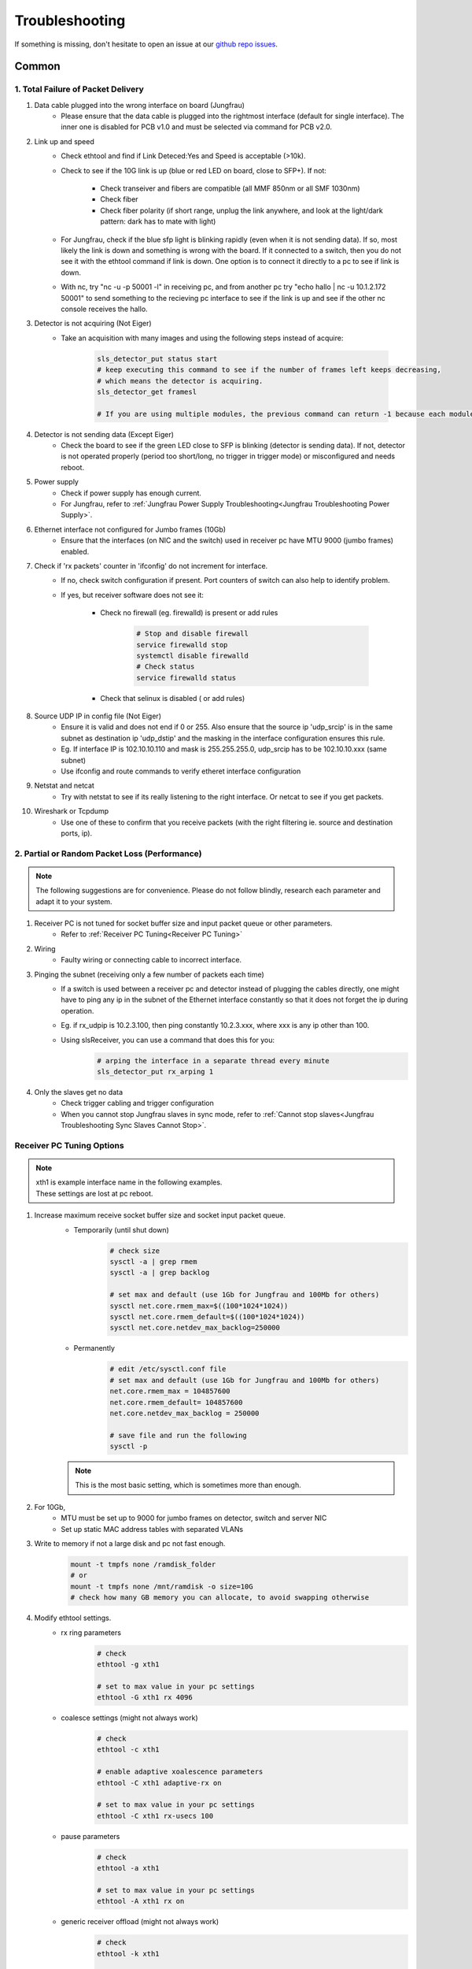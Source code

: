 Troubleshooting
=================

If something is missing, don't hesitate to
open an issue at our  `github repo issues
<https://github.com/slsdetectorgroup/slsDetectorPackage/issues>`_. 

Common
------


1. Total Failure of Packet Delivery
^^^^^^^^^^^^^^^^^^^^^^^^^^^^^^^^^^^^

#. Data cable plugged into the wrong interface on board (Jungfrau)
    * Please ensure that the data cable is plugged into the rightmost interface (default for single interface). The inner one is disabled for PCB v1.0 and must be selected via command for PCB v2.0.

#. Link up and speed
    * Check ethtool and find if Link Deteced:Yes and Speed is acceptable (>10k).
    * Check to see if the 10G link is up (blue or red LED on board, close to SFP+). If not:

       * Check transeiver and fibers are compatible (all MMF 850nm or all SMF 1030nm)
       * Check fiber
       * Check fiber polarity (if short range, unplug the link anywhere, and look at the light/dark pattern: dark has to mate with light)
    * For Jungfrau, check if the blue sfp light is blinking rapidly (even when it is not sending data). If so, most likely the link is down and something is wrong with the board. If it connected to a switch, then you do not see it with the ethtool command if link is down. One option is to connect it directly to a pc to see if link is down.
    * With nc, try "nc -u -p 50001 -l" in receiving pc, and from another pc try "echo hallo | nc -u 10.1.2.172 50001" to send something to the recieving pc interface to see if the link is up and see if the other nc console receives the hallo.

#. Detector is not acquiring (Not Eiger)
    * Take an acquisition with many images and using the following steps instead of acquire:

        .. code-block:: bash

            sls_detector_put status start
            # keep executing this command to see if the number of frames left keeps decreasing,
            # which means the detector is acquiring.
            sls_detector_get framesl 

            # If you are using multiple modules, the previous command can return -1 because each module will return different values. Then, check for a single module instead: sls_detector_get 0:framesl


#. Detector is not sending data (Except Eiger)
    * Check the board to see if the green LED close to SFP is blinking (detector is sending data). If not, detector is not operated properly (period too short/long, no trigger in trigger mode) or misconfigured and needs reboot.

#. Power supply
    * Check if power supply has enough current. 
    * For Jungfrau, refer to :ref:`Jungfrau Power Supply Troubleshooting<Jungfrau Troubleshooting Power Supply>`.

#. Ethernet interface not configured for Jumbo frames (10Gb)
    * Ensure that the interfaces (on NIC and the switch) used in receiver pc have MTU 9000 (jumbo frames) enabled.


#. Check if 'rx packets' counter in 'ifconfig' do not increment for interface.
    * If no, check switch configuration if present. Port counters of switch can also help to identify problem.
    * If yes, but receiver software does not see it:

        * Check no firewall (eg. firewalld) is present or add rules

                .. code-block:: bash
                    
                    # Stop and disable firewall
                    service firewalld stop
                    systemctl disable firewalld
                    # Check status
                    service firewalld status

        * Check that selinux is disabled ( or add rules)
        
#. Source UDP IP in config file (Not Eiger)
    * Ensure it is valid and does not end if 0 or 255. Also ensure that the source ip 'udp_srcip' is in the same subnet as destination ip 'udp_dstip' and the masking in the interface configuration ensures this rule.
    * Eg. If interface IP is 102.10.10.110 and mask is 255.255.255.0, udp_srcip has to be 102.10.10.xxx (same subnet)
    * Use ifconfig and route commands to verify etheret interface configuration


#. Netstat and netcat
    * Try with netstat to see if its really listening to the right interface. Or netcat to see if you get packets.

#. Wireshark or Tcpdump
    * Use one of these to confirm that you receive packets (with the right filtering ie. source and destination ports, ip).



2. Partial or Random Packet Loss (Performance)
^^^^^^^^^^^^^^^^^^^^^^^^^^^^^^^^^^^^^^^^^^^^^^^^^

.. note ::
    
    The following suggestions are for convenience. Please do not follow blindly, research each parameter and adapt it to your system.

#. Receiver PC is not tuned for socket buffer size and input packet queue or other parameters.
    * Refer to :ref:`Receiver PC Tuning<Receiver PC Tuning>`

#. Wiring
    * Faulty wiring or connecting cable to incorrect interface.


#. Pinging the subnet (receiving only a few number of packets each time)
    * If a switch is used between a receiver pc and detector instead of plugging the cables directly, one might have to ping any ip in the subnet of the Ethernet interface constantly so that it does not forget the ip during operation.
    * Eg. if rx_udpip is 10.2.3.100, then ping constantly 10.2.3.xxx, where xxx is any ip other than 100.
    * Using slsReceiver, you can use a command that does this for you:
        .. code-block:: bash
        
            # arping the interface in a separate thread every minute
            sls_detector_put rx_arping 1


#. Only the slaves get no data 
    * Check trigger cabling and trigger configuration
    * When you cannot stop Jungfrau slaves in sync mode, refer to :ref:`Cannot stop slaves<Jungfrau Troubleshooting Sync Slaves Cannot Stop>`.

.. _Receiver PC Tuning:

Receiver PC Tuning Options
^^^^^^^^^^^^^^^^^^^^^^^^^^

.. note ::

    | xth1 is example interface name in the following examples. 
    | These settings are lost at pc reboot.

#. Increase maximum receive socket buffer size and socket input packet queue. 
    * Temporarily (until shut down)
        .. code-block:: bash
            
            # check size
            sysctl -a | grep rmem
            sysctl -a | grep backlog

            # set max and default (use 1Gb for Jungfrau and 100Mb for others)
            sysctl net.core.rmem_max=$((100*1024*1024)) 
            sysctl net.core.rmem_default=$((100*1024*1024))
            sysctl net.core.netdev_max_backlog=250000


    * Permanently
            .. code-block:: bash

                # edit /etc/sysctl.conf file
                # set max and default (use 1Gb for Jungfrau and 100Mb for others)
                net.core.rmem_max = 104857600
                net.core.rmem_default= 104857600
                net.core.netdev_max_backlog = 250000

                # save file and run the following
                sysctl -p

    .. note ::
        This is the most basic setting, which is sometimes more than enough.

#. For 10Gb,
    * MTU must be set up to 9000 for jumbo frames on detector, switch and server NIC
    
    * Set up static MAC address tables with separated VLANs

#. Write to memory if not a large disk and pc not fast enough.
    .. code-block:: bash

        mount -t tmpfs none /ramdisk_folder
        # or
        mount -t tmpfs none /mnt/ramdisk -o size=10G
        # check how many GB memory you can allocate, to avoid swapping otherwise    



#. Modify ethtool settings. 
    * rx ring parameters
        .. code-block:: bash

            # check 
            ethtool -g xth1

            # set to max value in your pc settings
            ethtool -G xth1 rx 4096 

    * coalesce settings (might not always work)
        .. code-block:: bash

            # check 
            ethtool -c xth1

            # enable adaptive xoalescence parameters
            ethtool -C xth1 adaptive-rx on

            # set to max value in your pc settings
            ethtool -C xth1 rx-usecs 100 

    * pause parameters
        .. code-block:: bash

            # check 
            ethtool -a xth1

            # set to max value in your pc settings
            ethtool -A xth1 rx on
    
    * generic receiver offload (might not always work)
        .. code-block:: bash

            # check
            ethtool -k xth1

            # enable generic receiver offload
            ethtool -K xth1 gro
        

#. Disable power saving in CPU frequency scaling and set system to performance 
    * Check current policy (default might be powersave or schedutil)
        .. code-block:: bash
            
            # check current active governor and range of cpu freq policy
            cpupower frequency-info --policy
            # list all available governors for this kernel
            cpupower frequency-info --governors  

    * Temporarily (until shut down)
        .. code-block:: bash
            
            # set to performance
            sudo cpupower frequency-set -g performance

            # or
            cpufreq-info
            for i in ‘seq 0 7‘; do cpufreq-set -c $i -g performance; done
            
    * Permanently
        .. code-block:: bash
            
            # edit /etc/sysconfig/cpupower to preference

            # enable or disable permanently
            sudo systemctl enable cpupower

#. Give user speicific user scheduling privileges.
    .. code-block:: bash

        # edit /etc/security/limits.conf
        # add following line or similar depending on your distribution
        username rtprio 99

    .. note ::

        This is also set if slsReceiver is run as root user.
        
#. Some more advanced options: 
    .. warning ::
        
        Please do not try if you do not understand

    #. reduce the number of queue per NIC to the number of expected streams: ethtool -L xth0 combined 2 
    #. assign each queue to its stream:  ethtool -U xth0 flow-type tcp4 dst-port 50004 action 1
    #. assign to each queue (IRQ) one CPU on the right socket:  echo "3"> /proc/irq/47/smp_affinity_list    #change the numbers looking at /proc/interrupts
    #. disable irqbalance service 
    #. Be sure that the switch knows the receiver mac address. Most switches reset the mac lists every few minutes, and since the receiver only receives, there is not a periodic refresh of the mac list. In this case, one can set a fixed mac list in the switch, or setup some kind of script arping or pinging out from that interface (will be available in 7.0.0). 
    #. assign the receiver numa node (also with -m) to the socket where the NIC is attached. To know it, cat /sys/class/net/ethxxx/device/numa_node
    #. ensure file system performance can handle sustained high data rate:
        
        * One can use dd: 

            .. code-block:: bash
	            
                dd if=/dev/zero of=/testpath/testfile bs=1M count=100000
        * Or better fio (which needs to be installed) 

            .. code-block:: bash
	        
                fio --name=global –directory=/testpath/ --rw=write --ioengine=libaio --direct=0 --size=200G -- 	numjobs=2 --iodepth=1 --bs=1M –name=job

slsReceiver Tuning
^^^^^^^^^^^^^^^^^^

#. Starting receiver as root to have scheduling privileges.

#. For 10g, enable flow control

    .. code-block:: bash

        sls_detector_put flowcontrol10g 1

#. Increase slsReceiver ring buffer depth 
    This can be tuned depending on the number of receivers (modules) and memory available.

    .. code-block:: bash

        # sugggested not to use more than half memory of CPU socket in case of NUMA systems) for this

        sls_detector_get rx_fifodepth
        # sets number of frames in fifo to 1024 ~1GB per receiver. Default is 2500
        sls_detector_put rx_fifodepth 1024

#. Increase number of frames per file 
    This can reduce time taken to open and close files.

    .. code-block:: bash

        sls_detector_get rx_framesperfile
        sls_detector_put rx_framesperfile 20000
        # writes all frames into a single file
        sls_detector_put rx_framesperfile 0

#. Disable file write
    This can ensure it is not the file system performance hampering high date rate.

    .. code-block:: bash

        sls_detector_put fwrite 0


Shared memory error
^^^^^^^^^^^^^^^^^^^
For errors due to access or size, use any of the following suggestions.
    #. Delete shared memory files and try again
    #. Use environment variable to use a different shared memory ending in jfxx
        
        .. code-block:: bash

            # shared memory ending in jfxx
            export SLSDETNAME=jfxx

    #. USe a different multi shared memory ID
        .. code-block:: bash
    
            sls_detector_put 2-config xxxx.config
            # or
            sls_detector_put 2-hostname bchipxxx

To list all shared memory files of sls detector package.
    .. code-block:: bash
        
        ll /dev/shm/slsDetectorPackage*
        -rw-------. 1 l_d l_d  136 Oct  1 11:42 /dev/shm/slsDetectorPackage_multi_0
        -rw-------. 1 l_d l_d 3476 Oct  1 11:42 /dev/shm/slsDetectorPackage_multi_0_sls_0
        -rw-------. 1 l_d l_d 3476 Oct  1 11:42 /dev/shm/slsDetectorPackage_multi_0_sls_1

Cannot connect to detector
^^^^^^^^^^^^^^^^^^^^^^^^^^
Ensure both control and stop servers are running on the detector.
    .. code-block:: bash

        ps -ef | grep jungfrauDetectorServer*

Cannot connect to receiver
^^^^^^^^^^^^^^^^^^^^^^^^^^
Start receiver before running a client command that needs to communicate with receiver.

Receiver: cannot bind socket
^^^^^^^^^^^^^^^^^^^^^^^^^^^^
#. slsReceiver or slsMultiReceiver is already open somewhere.
    * Kill it and restart it.

#. Tcp port is in use by another application.
    * Start Receiver with a different tcp port and adjust it config file
        .. code-block:: bash

            # restart receiver with different port
            slsReceiver -t1980

            # adjust in config file
            rx_hostname pcxxxx:1980

.. _common troubleshooting multi module data:

Cannot get multi module data
^^^^^^^^^^^^^^^^^^^^^^^^^^^^^^^^^^^^^^^^^

Possible causes could be the following:

#. Network
    * If you have a direct connection, check to see if the network cables are connected correctly to corresponding interfaces on the PC side. Check also the network configuration and that the detectors and receivers are in the corresponding subnet.

#. Power Supply
    * Check power supply current limit.
    * For Jungfrau, refer to :ref:`Jungfrau Power Supply Troubleshooting<Jungfrau Troubleshooting Power Supply>`.


Cannot ping module (Nios)
^^^^^^^^^^^^^^^^^^^^^^^^^

If you executed "reboot" command on the board, you cannot ping it anymore unless you power cycle. To reboot the controller, please use the software command ("rebootcontroller"), which talks to the microcontroller.

Gotthard2
---------

Cannot get data without a module attached
^^^^^^^^^^^^^^^^^^^^^^^^^^^^^^^^^^^^^^^^^

You cannot get data without a module attached as a specific pin is floating. Attach module to get data.



Mythen3
--------

Detector status is waiting even in auto timing mode
^^^^^^^^^^^^^^^^^^^^^^^^^^^^^^^^^^^^^^^^^^^^^^^^^^^^^^^
Check if the control board or the flat band cable is connected properly. If not, connect them properly and try again.


Jungfrau
---------

Temperature event occured
^^^^^^^^^^^^^^^^^^^^^^^^^
This will occur only if:
* temp_threshold (threshold temperature) has been set to a value
* temp_control (temperature control) set to 1
* and the temperature overshooted the threshold temperature.

**Consequence**
* sls_detector_get temp_event will give 1 # temperature event occured
* the chip will be powered off

**Solution**
* Even after fixing the cooling, any subsequent powerchip command will fail unless the temperature event has been cleared.

* Clear the temperature event
    .. code-block:: bash
        
        # gives the current chip power status (zero currently as chip powered off)
        sls_detector_get powerchip 

        # clear temperature event
        sls_detector_put temp_event 0

        # power on the chip
        sls_detector_put powerchip 1 


.. _Jungfrau Troubleshooting Power Supply:

Cannot get multi module data
^^^^^^^^^^^^^^^^^^^^^^^^^^^^^^^^^^^^^^^^^

#. Check :ref:`Common Multi Module Troubleshooting<common troubleshooting multi module data>`
#. Power Supply
    * Jungfrau needs a ~4A per module for a short time at startup. If not, it reboots misconfigured.
    * Comment out this line in the config file: powerchip 1
    * Powering on the chip increases the power consumption by a considerable amount. If commenting out this line aids in getting data (strange data due to powered off chip), then it could be the power supply current limit. Fix it (possibly to 8A current limit) and uncomment the powerchip line back in config file.



.. _Jungfrau Troubleshooting Sync Slaves Cannot Stop:

Cannot stop slaves in sync mode
^^^^^^^^^^^^^^^^^^^^^^^^^^^^^^^^^^^^^

#. If cabling is accessible, ensure termination board and flatband cable between the masters and the slaves are connnected properly. Then try to stop.
#. If cabling is inaccessible, unsync first so that the slaves can get the stop directly from the client using the command. Then, don't use sync mode until the cabling is fixed.

    .. code-block:: bash
        
        # unsync, slaves command will fail as it is still in waiting state
        sls_detector_put sync 0

        # stop should now be successful as master does not determine the stop anymore
        sls_detector_put stop
